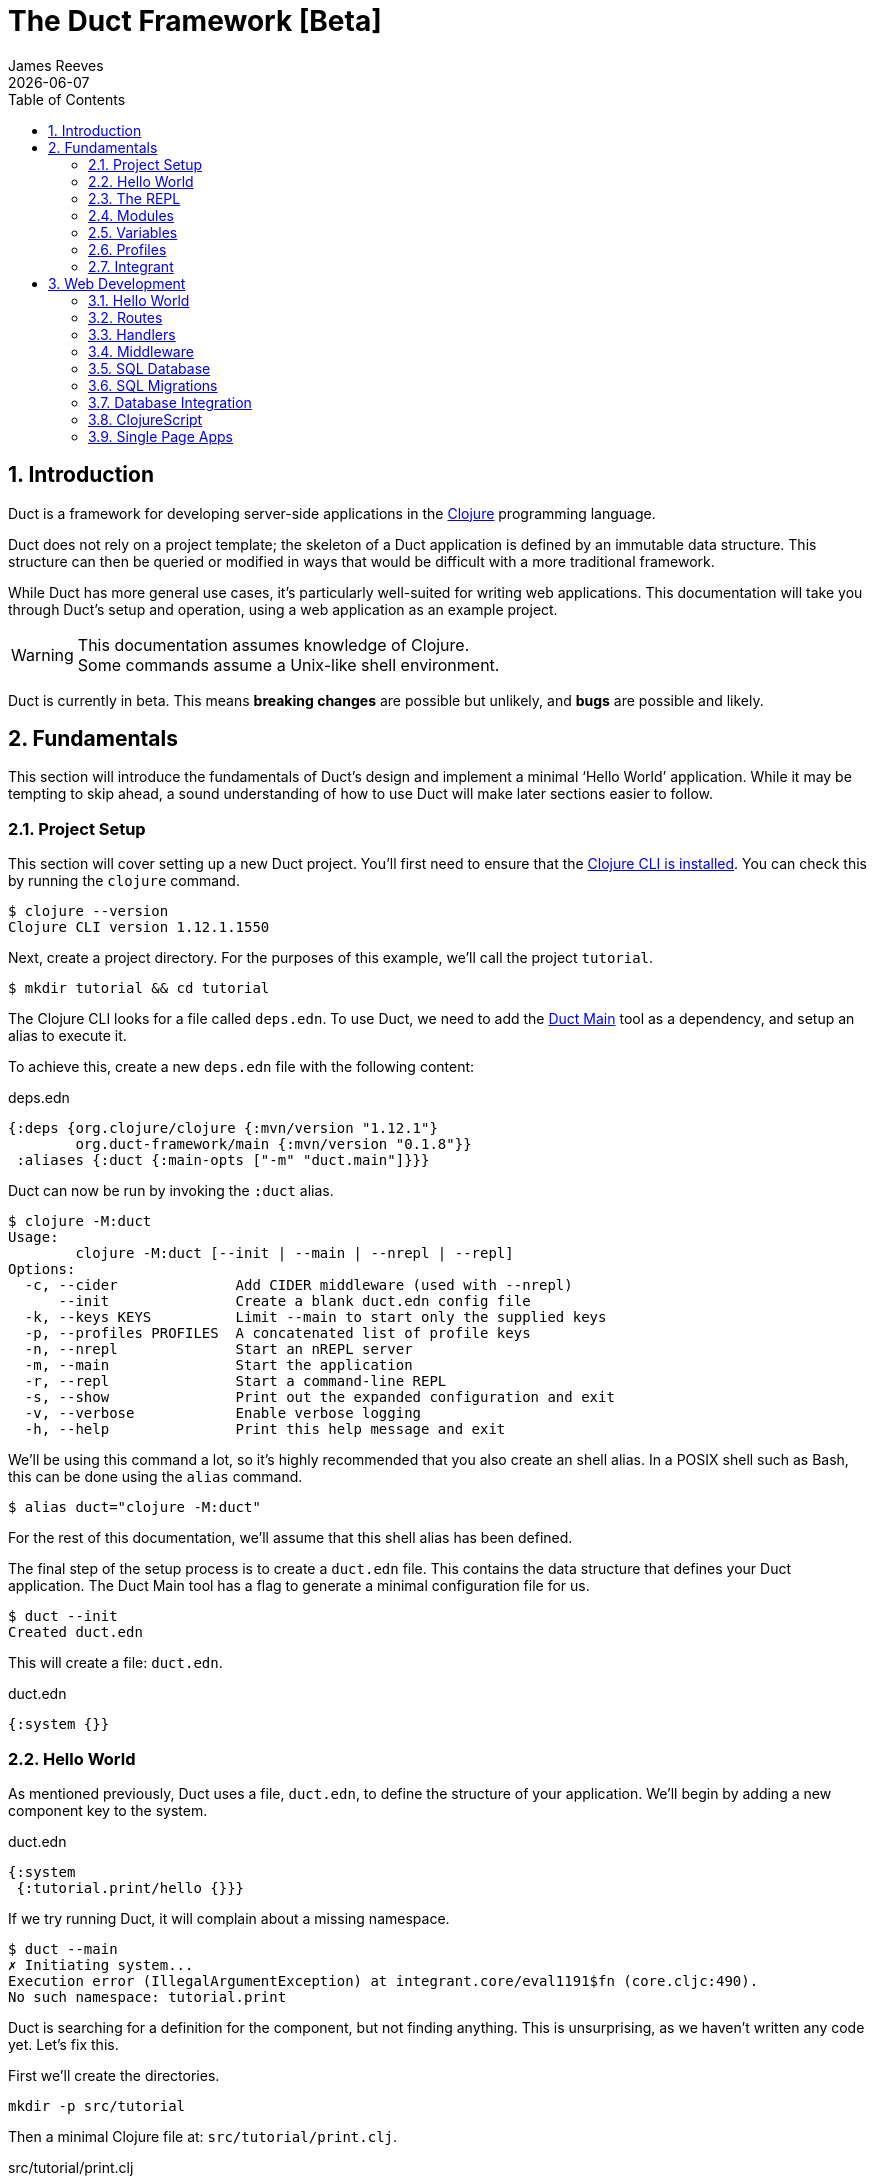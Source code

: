 = The Duct Framework [Beta]
James Reeves
{docdate}
:doctype: book
:encoding: UTF-8
:lang: en
:source-highlighter: coderay
:sectnums:
:toc: left
:url-repo: https://github.com/duct-framework/duct-framework.github.io

== Introduction

Duct is a framework for developing server-side applications in the
https://clojure.org[Clojure] programming language.

Duct does not rely on a project template; the skeleton of a Duct
application is defined by an immutable data structure. This structure
can then be queried or modified in ways that would be difficult with a
more traditional framework.

While Duct has more general use cases, it's particularly well-suited for
writing web applications. This documentation will take you through
Duct's setup and operation, using a web application as an example
project.

WARNING: This documentation assumes knowledge of Clojure. +
Some commands assume a Unix-like shell environment.

Duct is currently in beta. This means *breaking changes* are possible but
unlikely, and *bugs* are possible and likely.

== Fundamentals

This section will introduce the fundamentals of Duct's design and
implement a minimal '`Hello World`' application. While it may be
tempting to skip ahead, a sound understanding of how to use Duct will
make later sections easier to follow.

=== Project Setup

This section will cover setting up a new Duct project. You'll first need
to ensure that the
https://clojure.org/guides/install_clojure[Clojure CLI is installed].
You can check this by running the `clojure` command.

[,shell]
----
$ clojure --version
Clojure CLI version 1.12.1.1550
----

Next, create a project directory. For the purposes of this example,
we'll call the project `tutorial`.

[,shell]
----
$ mkdir tutorial && cd tutorial
----

The Clojure CLI looks for a file called `deps.edn`. To use Duct, we need
to add the https://github.com/duct-framework/main[Duct Main] tool as a
dependency, and setup an alias to execute it.

To achieve this, create a new `deps.edn` file with the following
content:

.deps.edn
[,clojure]
----
{:deps {org.clojure/clojure {:mvn/version "1.12.1"}
        org.duct-framework/main {:mvn/version "0.1.8"}}
 :aliases {:duct {:main-opts ["-m" "duct.main"]}}}
----

Duct can now be run by invoking the `:duct` alias.

[,shell]
----
$ clojure -M:duct
Usage:
	clojure -M:duct [--init | --main | --nrepl | --repl]
Options:
  -c, --cider              Add CIDER middleware (used with --nrepl)
      --init               Create a blank duct.edn config file
  -k, --keys KEYS          Limit --main to start only the supplied keys
  -p, --profiles PROFILES  A concatenated list of profile keys
  -n, --nrepl              Start an nREPL server
  -m, --main               Start the application
  -r, --repl               Start a command-line REPL
  -s, --show               Print out the expanded configuration and exit
  -v, --verbose            Enable verbose logging
  -h, --help               Print this help message and exit
----

We'll be using this command a lot, so it's highly recommended that you
also create an shell alias. In a POSIX shell such as Bash, this can be
done using the `alias` command.

[,shell]
----
$ alias duct="clojure -M:duct"
----

For the rest of this documentation, we'll assume that this shell alias
has been defined.

The final step of the setup process is to create a `duct.edn` file. This
contains the data structure that defines your Duct application. The
Duct Main tool has a flag to generate a minimal configuration file for
us.

[,shell]
----
$ duct --init
Created duct.edn
----

This will create a file: `duct.edn`.

.duct.edn
[,clojure]
----
{:system {}}
----

=== Hello World

As mentioned previously, Duct uses a file, `duct.edn`, to define the
structure of your application. We'll begin by adding a new component
key to the system.

.duct.edn
[,clojure]
----
{:system
 {:tutorial.print/hello {}}}
----

If we try running Duct, it will complain about a missing namespace.

[,shell]
----
$ duct --main
✗ Initiating system...
Execution error (IllegalArgumentException) at integrant.core/eval1191$fn (core.cljc:490).
No such namespace: tutorial.print
----

Duct is searching for a definition for the component, but not finding
anything. This is unsurprising, as we haven't written any code yet.
Let's fix this.

First we'll create the directories.

[,shell]
----
mkdir -p src/tutorial
----

Then a minimal Clojure file at: `src/tutorial/print.clj`.

.src/tutorial/print.clj
[,clojure]
----
(ns tutorial.print)

(defn hello [_options]
  (println "Hello World"))
----

Now if we try to run the application, we get the expected output.

[,shell]
----
$ duct --main
✓ Initiating system...
Hello World
----

Congratulations on your first Duct application!

=== The REPL

Duct has two ways of running your application: `--main` and `--repl`.

In the previous section we started the application with `--main`, which
will *initiate* the system defined in the configuration file, and *halt*
the system when the process terminates.

The REPL is an interactive development environment.

[,shell]
----
$ duct --repl
✓ Loading REPL environment...
• Type :repl/help for REPL help, (go) to initiate the system and (reset)
  to reload modified namespaces and restart the system (hotkey Alt-E).
user=>
----

In the REPL environment the system will not be initiated automatically.
Instead, we use the inbuilt `(go)` function.

[,clojure]
----
user=> (go)
Hello World
:initiated
----

The REPL can be left running while source files updated. The `(reset)`
function will halt the running system, reload any modified source files,
then initiate the system again.

[,clojure]
----
user=> (reset)
:reloading (tutorial.print)
Hello World
:resumed
----

You can also use the Alt-E hotkey instead of typing `(reset)`.

The configuration defined by `duct.edn` can be accessed with `config`,
and the running system can be accessed with `system`.

[,clojure]
----
user=> config
#:tutorial.print{:hello {}}
user=> system
#:tutorial.print{:hello nil}
----

=== Modules

A *module* groups multiple components together. Duct provides a number
of pre-written modules that implement common functionality. One of these
modules is `:duct.module/logging`.

We'll first add the new dependency:

.deps.edn
[,clojure]
----
{:deps {org.clojure/clojure {:mvn/version "1.12.1"}
        org.duct-framework/main {:mvn/version "0.1.10"}
        org.duct-framework/module.logging {:mvn/version "0.6.5"}}
 :aliases {:duct {:main-opts ["-m" "duct.main"]}}}
----

Then we'll add the module to the Duct configuration.

.duct.edn
[,clojure]
----
{:system
 {:duct.module/logging {}
  :tutorial.print/hello {}}}
----

Before the components are initiated, modules are *expanded*. We can see
what this expansion looks like by using the `--show` flag. This will
print out the expanded configuration instead of initiating it.

[,shell]
----
$ duct --main --show
{:duct.logger/simple {:appenders [{:type :stdout}]}
 :tutorial.print/hello {}}
----

The logging module has been replaced with the `:duct.logger/simple`
component.

NOTE: Data in the configuration file will override data from
expansions.

The `--show` flag also works with the `--repl` command.

[,shell]
----
$ duct --repl --show
{:duct.logger/simple
 {:appenders
  [{:type :stdout, :brief? true, :levels #{:report}}
   {:type :file, :path "logs/repl.log"}]}
 :tutorial.print/hello {}}
----

But wait a moment, why is the expansion of the configuration different
depending on how we run Duct? This is because the `--main` flag has an
implicit `:main` profile, and the `--repl` flag has an implicit `:repl`
profile.

The `:duct.module/logging` module has different behaviors depending on
which profile is active. When run with the `:main` profile, the logs
print to STDOUT, but this would be inconveniently noisy when using a
REPL. So when the `:repl` profile is active, most of the logs are sent
to a file, `logs/repl.log`.

In order to use this module, we need to connect the logger to our
'`hello`' component. This is done via a *ref*.

.duct.edn
[,clojure]
----
{:system
 {:duct.module/logging {}
  :tutorial.print/hello {:logger #ig/ref :duct/logger}}}
----

The `#ig/ref` data reader is used to give the '`hello`' component access
to the logger. We use `:duct/logger` instead of `:duct.logger/simple`,
as keys have a logical hierarchy, and `:duct/logger` fulfils a role
similar to that of an interface or superclass.

NOTE: The '`ig`' in `#ig/var` stands for
https://github.com/weavejester/integrant[Integrant]. This is the
library that Duct relies on to turn configurations into running
applications.

Now that we've connected the components together in the configuration
file, it's time to replace the `println` function with the Duct logger.

.src/tutorial/print.clj
[,clojure]
----
(ns tutorial.print
  (:require [duct.logger :as log]))

(defn hello [{:keys [logger]}]
  (log/report logger ::hello {:name "World"}))
----

The `duct.logger/report` function is used to emit a log at the `:report`
level. This is a high-priority level that should be used sparingly, as
it also prints to STDOUT when using the REPL.

You may have noticed that we've replaced the `"Hello World"` string with
a keyword and a map: `::name {:name "World"}`. This is because Duct is
opinionated about logs being data, rather than human-readable strings. A
Duct log message consists of an *event*, a qualified keyword, and a map
of *event data*, which provides additional information.

When we run the application, we can see what this produces.

[,shell]
----
$ duct --main
✓ Initiating system...
2024-11-23T18:59:14.080Z :report :tutorial.print/hello {:name "World"}
----

But when using the REPL, we get a more concise message.

[,shell]
----
user=> (go)
:initiated
:tutorial.print/hello {:name "World"}
----

=== Variables

Sometimes we want to supply options from an external source, such as an
environment variable or command line option. Duct allows variables, or
*vars*, to be defined in the `duct.edn` configuration.

Currently our application outputs the same log message each time it's
run. Let's create a configuration var to customize that behavior.

.duct.edn
[,clojure]
----
{:vars
 {name {:arg name, :env NAME, :type :str, :default "World"
        :doc "The name of the person to greet"}}
 :system
 {:duct.module/logging {}
  :tutorial.print/hello {:logger #ig/ref :duct/logger
                         :name   #ig/var name}}}
----

Then in the source file we can add the `:name` option that the var is
attached to.

.src/tutorial/print.clj
[,clojure]
----
(ns tutorial.print
  (:require [duct.logger :as log]))

(defn hello [{:keys [logger name]}]
  (log/report logger ::hello {:name name}))
----

The default ensures that the application functions the same as before.

[,shell]
----
$ duct --main
✓ Initiating system...
2024-11-23T23:53:47.069Z :report :tutorial.print/hello {:name "World"}
----

But we can now customize the behavior via a command-line flag, `--name`,
or via an environment variable, `NAME`.

[,shell]
----
$ duct --main --name=Clojurian
✓ Initiating system...
2024-11-24T04:45:19.521Z :report :tutorial.print/hello {:name "Clojurian"}

$ NAME=Clojurist duct --main
✓ Initiating system...
2024-11-24T04:45:54.211Z :report :tutorial.print/hello {:name "Clojurist"}
----

Vars are defined as a map of symbols to maps of options. The following
option keys are supported:

[horizontal]
`:arg`     :: a command-line argument to take the var's value from
`:default` :: the default value if the var is not set
`:doc`     :: a description of what the var is for
`:env`     :: an environment variable to take the var's value from
`:type`    :: a data type to coerce the var into (one of: `:str`, `:int`
              or `float`)

=== Profiles

A Duct application has some number of active profiles, which are
represented by unqualified keywords. When run via the `--main` flag, an
implicit `:main` profile is added. When run via `(go)` at the REPL, an
implicit `:repl` profile is added.

You can add additional profiles via the `--profiles` argument. Profiles
are an ordered list, with preceding profiles taking priority.

[,shell]
----
$ duct --profiles=:dev --main
----

Most of the modules that Duct provides use profiles to customize their
behavior to the environment they're being run under. We can also use the
`#ig/profile` data reader to create our own profile behavior.

Let's change our component to allow for the log level to be specified.

.src/tutorial/print.clj
[,clojure]
----
(ns tutorial.print
  (:require [duct.logger :as log]))

(defn hello [{:keys [level logger name]}]
  (log/log logger level ::hello {:name name}))
----

In `duct.edn` we can use a profile to change the log level depending
on whether the application uses the `:main` or `:repl` profile.

.duct.edn
[,clojure]
----
{:vars
 {name {:arg name, :env NAME, :type :str, :default "World"
        :doc "The name of the person to greet"}}
 :system
 {:duct.module/logging {}
  :tutorial.print/hello
  {:logger #ig/ref :duct/logger
   :level  #ig/profile {:repl :report, :main :info}
   :name   #ig/var name}}}
----

=== Integrant

So far we've used functions to implement components. The
`:tutorial.print.hello` component was defined by:

.src/tutorial/print.clj
[,clojure]
----
(ns tutorial.print
  (:require [duct.logger :as log]))

(defn hello [{:keys [level logger name]}]
  (log/log logger level ::hello {:name name}))
----

But this is just convenient syntax sugar for Integrant's `init-key`
method. The following code is equivalent to the previous component
definition:

.src/tutorial/print.clj
[,clojure]
----
(ns tutorial.print
  (:require [duct.logger :as log]
            [integrant.core :as ig))

(defmethod ig/init-key ::hello [_key {:keys [level logger name]}]
  (log/log logger level ::hello {:name name}))
----

Duct uses Integrant for its component definitions, and Integrant
provides several multimethods to this end. The most common one is
`init-key`. If no such method is found, Integrant searches for a
function of the same name.

There is also `halt-key!`, which defines a teardown procedure for a key.
This can be useful for cleaning up files, threads or connections that
the `init-key` method (or function) opened. The return value from
`init-key` will be passed to `halt-key!`.

.src/tutorial/print.clj
[,clojure]
----
(ns tutorial.print
  (:require [duct.logger :as log]
            [integrant.core :as ig))

(defmethod ig/init-key ::hello [_key {:keys [level logger name] :as opts}]
  (log/log logger level ::hello {:name name})
  opts)

(defmethod ig/halt-key! ::hello [_key {:keys [level logger name]}]
  (log/log logger level ::goodbye {:name name}))
----

For more information on the multimethods that can be used, refer to the
https://github.com/weavejester/integrant/blob/master/README.md[Integrant
documentation].

== Web Development

While Duct can be used for any server-side application, its most common
use-case is developing web applications and services. This section will
take you through writing a '`todo list`' web application in Duct.

=== Hello World

We'll begin by creating a new project directory.

[,shell]
----
mkdir todo-app && cd todo-app
----

The first thing we'll need is a `deps.edn` file that to provide the
project dependencies. This will include Duct main and two additional
modules: logging and web.

.deps.edn
[,clojure]
----
{:deps {org.clojure/clojure {:mvn/version "1.12.1"}
        org.duct-framework/main {:mvn/version "0.1.8"}
        org.duct-framework/module.logging {:mvn/version "0.6.5"}
        org.duct-framework/module.web {:mvn/version "0.12.9"}}
 :aliases {:duct {:main-opts ["-m" "duct.main"]}}}
----

With that done, we need to ensure that the `src` directory exists. This
is the default directory Clojure uses to store source files.

[,shell]
----
$ mkdir src
----

IMPORTANT: It is especially important to ensure the source directory
exists before starting a REPL, otherwise the REPL will not be able to
load source changes.

As this is a Duct application, we'll need a `duct.edn` file. This will
contain the two modules we added to the project's dependencies.

.duct.edn
[,clojure]
----
{:system
 {:duct.module/logging {}
  :duct.module/web {}}}
----

We can now start the application with `--main`.

[,shell]
----
$ duct --main
✓ Initiating system...
2024-11-25T02:51:08.279Z :report :duct.server.http.jetty/starting-server {:port 3000}
----

The web application should now be up and running at:
http://localhost:3000/

Visiting that URL will result in a '`404 Not Found`' error page, because
we have no routes defined. The error page will be in plaintext, because
we haven't specified what _features_ we want for our web application.

We'll fix both these issues, but before we do we should terminate the
application with Ctrl-C and start a REPL. We'll keep this running while
we develop the application to avoid costly restarts and to give us a way
of querying the running system.

[,shell]
----
$ duct --repl
✓ Loading REPL environment...
• Type :repl/help for REPL help, (go) to initiate the system and (reset)
  to reload modified namespaces and restart the system (hotkey Alt-E).
user=> (go)
:duct.server.http.jetty/starting-server {:port 3000}
:initiated
----

Clojure has many excellent libraries for writing web applications, but
it can be difficult to put them all together. Duct's web module handles
that for you, but like all modules, we can always override any default
that we don't like.

For now, we'll tell the web module to configure the application for use
as a webside, using the `:site` feature. We'll also add in a single
route to handle a web request to the root of our application.

.duct.edn
[,clojure]
----
{:system
 {:duct.module/logging {}
  :duct.module/web
  {:features #{:site}
   :routes [["/" {:get :todo.routes/index}]]}}}
----

Then we'll create a Ring **handler** function for that route.

.src/todo/routes.clj
[,clojure]
----
(ns todo.routes)

(defn index [_options]
  (fn [_request]
    [:html {:lang "en"}
     [:head [:title "Hello World Wide Web"]]
     [:body [:h1 "Hello World Wide Web"]]]))
----

Finally, we trigger a `(reset)` at the REPL.

[,shell]
----
user=> (reset)
:reloading (todo.routes)
:resumed
----

Now when we go access http://localhost:3000/ we find a HTML page
instead. Congratulations on your first Duct web application!

=== Routes

In the previous section we set up a route and a handler function, but
you may rightly wonder how the route finds the function.

In the <<_fundamentals>> section we learned that key/value pairs in the
Duct configuration have definitions in the application's source files,
or from a library.

The function we defined was called `todo.routes/index`, and therefore
we might assume that we'd have a matching key in the configuration.

[,clojure]
----
{:todo.routes/index {}}
----

This component key could then be connected to the routes via a **ref**.
In other words:

[,clojure]
----
{:duct.module/web {:routes [["/" {:get #ig/ref :todo.routes/index}]]}
 :todo.routes/index {}}
----

And in fact, this is almost exactly what is going on behind the scenes.

The Duct web module expands out to a great number of components,
including a web server, middleware and error handlers, all which can
be customized. Amongst these components, it creates a **router** and
a number of **route handlers**.

A web module configured the following routes:

[,clojure]
----
{:duct.module/web {:routes [["/" {:get :todo.routes/index}]]}}
----

Will expand out to:

[,clojure]
----
{:duct.router/reitit {:routes [["/" {:get #ig/ref :todo.routes/index}]]}
 :todo.routes/index {}}
----

The router component uses https://github.com/metosin/reitit[Reitit], a
popular data-driven routing library for Clojure. Other routing libreries
can be used, but for this documentation we'll use the default.

=== Handlers

Let's take a closer look at function associated with the route.

.src/todo/routes.clj
[,clojure]
----
(ns todo.routes)

(defn index [_options]
  (fn [_request]
    [:html {:lang "en"}
     [:head [:title "Hello World Wide Web"]]
     [:body [:h1 "Hello World Wide Web"]]]))
----

This function returns another function, known as a
https://github.com/ring-clojure/ring[Ring] handler. Usually this
function will return a response map, but in this case we're returning a
https://github.com/weavejester/hiccup[Hiccup] vector.

Hiccup is a format for representing HTML as a Clojure data structure.
Elements are represented by a vector starting with a keyword, followed
by an optional attribute map and then the element body.

The `:site` feature of the web module adds middleware to turn Hiccup
vectors into HTML response maps. If the response is a vector, it wraps
the vector in response map. If the response is already a map, it checks
the `:body` of the response for a vector.

If we wanted a custom status code or headers, then the full response
map could be returned.

[,clojure]
----
(defn index [_options]
  (fn [_request]
    {:status 200
     :headers {}
     :body [:html {:lang "en"}
            [:head [:title "Hello World Wide Web"]]
            [:body [:h1 "Hello World Wide Web"]]]))
----

NOTE: The `:status` and `:headers` keys map optionally be omitted.

Or we could return the string directly:

[,clojure]
----
(defn index [_options]
  (fn [_request]
    {:status 200
     :headers {"Content-Type" "text/html;charset=UTF-8"}
     :body "<!DOCTYPE html>
<html lang=\"en\">
<head><title>Hello World Wide Web</title></head>
<body><h1>Hello World Wide Web</h1></body>
</html>"}))
----

All of these examples are equivalent, but returning a vector is the most
convenient and concise.


=== Middleware

Ring **middleware** are functions that transform Ring handlers. These
are often used to parse information from the request map, such as
encoded parameters or session data, or to transform the response map, by
adding headers or formatting the response body.

In the previous section we saw how a Hiccup data structure could be
directly attached to the response body. This is possible because Duct
adds default middleware to look for Hiccup and format it into HTML.

Let's create some middleware that will add a map of custom headers to
every response:

.src/todo/middleware.clj
[,clojure]
----
(ns todo.middleware)

(defn wrap-headers [headers]
  (fn [handler]
    (fn [request)
      (let [response (handler request)]
        (update response :headers merge headers)))))
----

Once we've created the middleware function, we can give it to the web
module via the `:middleware` key:

.duct.edn
[,clojure]
----
{:system
 {:duct.module/logging {}
  :duct.module/web
  {:features #{:site}
   :middleware [#ig/ref :todo.middleware/wrap-headers]
   :routes [["/" {:get :todo.routes/index}]]}

  :todo.middleware/wrap-headers {"X-Powered-By" "Duct"}}}
----

We add a new key, `:todo.middleware/wrap-headers`, which configures and
creates the middleware function, then we use an Integrant ref to add
that function to a vector of middleware.

There three ways to apply middleware:

* Middleware is applied to all requests (via `:middleware`)
* Middleware is applied if any route matches (via `:route-middleware`)
* Middleware is applied if a **specific** route matches (via
  `:middleware` attached to individual routes)

The previous example demonstrated how to apply middleware to all
requests. However, sometimes you only want middleware to apply if at
least one route matches. For example:

.duct.edn
[,clojure]
----
{:system
 {:duct.module/logging {}
  :duct.module/web
  {:features #{:site}
   :route-middleware [#ig/ref :todo.middleware/wrap-headers]
   :routes [["/" {:get :todo.routes/index}]]}

  :todo.middleware/wrap-headers {"X-Route-Matches" "True"}}}
----

This will add the extra header only if the route matches. It won't be
added to the default 404 response that is returned when all routes fail
to match.

Finally, you can attach middleware to specific routes, or groups of
nested routes by adding the `:middleware` key to the route itself:

.duct.edn
[,clojure]
----
{:system
 {:duct.module/logging {}
  :duct.module/web
  {:features #{:site}
   :routes [["/" {:get :todo.routes/index
                  :middleware [#ig/ref :todo.middleware/wrap-headers]}]]}

  :todo.middleware/wrap-headers {"X-Index-Route" "True"}}}
----

The web module adds a lot of its own middleware, depending on the
`:features` you choose. Often this is enough, and so we'll remove the
custom middleware for now; it won't be needed for the rest of this
document.

.duct.edn
[,clojure]
----
{:system
 {:duct.module/logging {}
  :duct.module/web
  {:features #{:site}
   :routes [["/" {:get :todo.routes/index}]]}}}
----

=== SQL Database

The next step is to add a database to our application. We'll use
https://www.sqlite.org/index.html[SQLite], which means we need the
corresponding JDBC adapter as a dependency.

To give us a Clojure-friendly way of querying the database, we'll also
add a dependency on
https://github.com/seancorfield/next-jdbc[next.jdbc].

Finally, we'll add the Duct SQL module. This will add a connection pool
to the system that we can use to access the database.

Our project dependencies should now look like this:

.deps.edn
[,clojure]
----
{:deps {org.clojure/clojure {:mvn/version "1.12.1"}
        org.duct-framework/main {:mvn/version "0.1.10"}
        org.duct-framework/module.logging {:mvn/version "0.6.5"}
        org.duct-framework/module.web {:mvn/version "0.12.9"}
        org.duct-framework/module.sql {:mvn/version "0.8.0"}
        org.xerial/sqlite-jdbc {:mvn/version "3.50.3.0"}
        com.github.seancorfield/next.jdbc {:mvn/version "1.3.1048"}}
 :aliases {:duct {:main-opts ["-m" "duct.main"]}}}
----

We can load these new dependencies either by restarting the REPL, or by
using the `sync-deps` function.

[,clojure]
----
user=> (sync-deps)
[...]
----

The next step is to add `:duct.module/sql` to our Duct configuration.

.duct.edn
[,clojure]
----
{:system
 {:duct.module/logging {}
  :duct.module/sql {}
  :duct.module/web
  {:features #{:site}
   :routes [["/" {:get :todo.routes/index}]]}}}
----

Then reset via the REPL:

[,shell]
----
user=> (reset)
:reloading ()
Execution error (ExceptionInfo) at integrant.core/unbound-vars-exception (core.cljc:343).
Unbound vars: jdbc-url
----

Wait, what's this about an unbound var? Where did that come from?

Modules can add vars, and the SQL module adds one called `jdbc-url`.
This var can be set via:

- A command-line argument, `--jdbc-url`
- An environment variable, `JDBC_DATABASE_URL`

We can also set a default value for this var via the configuration. As
SQLite uses a local file for its database, we can add a default to be
used in development.

.duct.edn
[,clojure]
----
{:vars {jdbc-url {:default "jdbc:sqlite:todo.db"}}
 :system
 {:duct.module/logging {}
  :duct.module/sql {}
  :duct.module/web
  {:features #{:site}
   :routes [["/" {:get :todo.routes/index}]]}}}
----

If we want to change this in production, we can use the corresponding
command-line argument or environment variable to override this default.

[,shell]
----
user=> (reset)
:reloading ()
:user/added (db sql)
:resumed
----

NOTE: The `:user/added` message informs you about convenience functions
that have been added to the REPL environment in the user namespace.

The SQL module adds a database connection pool under the key
`:duct.database.sql/hikaricp`, which derives from the more general
`:duct.database/sql` key. We can use this connection pool as a
`javax.sql.DataSource` instance.

In order to give our route handlers access to this, we'll use a ref. We
could manually add the ref to each of the handler's option map, as
shown below.

[,clojure]
----
{:todo.routes/index {:db #ig/ref :duct.database/sql}
----

This is useful if only some routes need to access the database. However,
in this case, we expect that all routes will need database access in
some fashion. To make this easier, the web module has an option,
`:handler-opts` that applies common options to all route handlers it
generates.

.duct.edn
[,clojure]
----
{:vars {jdbc-url {:default "jdbc:sqlite:todo.db"}}
 :system
 {:duct.module/logging {}
  :duct.module/sql {}
  :duct.module/web
  {:features #{:site}
   :handler-opts {:db #ig/ref :duct.database/sql}
   :routes [["/" {:get :todo.routes/index}]]}}}
----

This will add the `DataSource` instance to the `:db` key of the
component options. We can access this from the route handler function we
created earlier.

.src/todo/routes.clj
[,clojure]
----
(ns todo.routes)

(defn index [{:keys [db]}]
  (fn [_request]
    [:html {:lang "en"}
     [:head [:title "Hello World Wide Web"]]
     [:body [:h1 "Hello World Wide Web"]]]))
----

Before we go further, however, we should set up the database schema via
a migration.

=== SQL Migrations

Part of the SQL module is to add a **migrator**, a component that will
manage database migrations. By default the
https://github.com/weavejester/ragtime[Ragtime] library is used, and
looks for a `migrations.edn` file in your project directory.

Let's create a migration for a table to store the todo list items.

.migrations.edn
[,clojure]
----
[[:create-table todo
  [id "INTEGER PRIMARY KEY"]
  [description "TEXT"]
  [checked "INTEGER DEFAULT 0"]]]
----

When we reset the REPL, the migration is automatically applied.

[,shell]
----
user=> (reset)
:reloading (todo.routes)
:duct.migrator.ragtime/applying {:id "create-table-todo#336f15d4"}
:resumed
----

If the migration is modified in any way, its ID will also change. At the
REPL, this will result in the old version of the migration being rolled
back, and the new version applied in its place.

Running the application via `--main` will also apply any new migrations
to the database. However, if there is any mismatch between migrations,
an error will be raised instead.

This difference reflects the environments that `--main` and `--repl` are
anticipated to be used in. During development a REPL is used and
mistakes are expected, so the migrator will work to sync the migrations
with the database. During production migrations need to be applied with
more care, and so any discrepancies should halt the migration process.

In some production environments, there may be multiple instances of the
application running at any one time. In these cases, you may want to run
the migrations separately. The `--keys` option allows you to limit the
system to a subset of keys. We can use this option to run only the
migrations and logging subsystems.

[,shell]
----
$ duct --main --keys=:duct/migrator:duct/logger
----

This will run any component with a key that derives from
`:duct/migrator` or `:duct/logger`, along with any mandatory dependants.

NOTE: `:duct/logger` is often defined as an optional dependency, via a
*refset*. Without explicitly specifying this as one of the keys, the
migrator will run without logging.

=== Database Integration

Now that we have a database table and a web server, it's time to put the
two together. The database we pass to the index function can be used to
populate an unordered list. We'll change the index function accordingly.

.src/todo/routes.clj
[,clojure]
----
(ns todo.routes
  (:require [next.jdbc :as jdbc]))

(def list-todos "SELECT * FROM todo")

(defn index [{:keys [db]}]
  (fn [_request]
    [:html {:lang "en"}
     [:head [:title "Todo"]]
     [:body
      [:ul (for [rs (jdbc/execute! db [list-todos])]
             [:li (:todo/description rs)])]]]))
----

TIP: It's often a good idea to factor out each SQL string into its own
var. This allows them to be treated almost like function calls when
combined with `execute!`.

We can reset via the REPL and add some test data with the `sql`
convenience function.

[,shell]
----
user=> (reset)
:reloading (todo.routes)
:resumed
user=> (sql "INSERT INTO todo (description) VALUES ('Test One')")
[#:next.jdbc{:update-count 1}]
user=> (sql "INSERT INTO todo (description) VALUES ('Test Two')")
[#:next.jdbc{:update-count 1}]
----

If you visit http://localhost:3000/ you'll be able to see the todo items
that were added to the database table.

The next step is to allow for new todo items to be added through the web
interface. This is a little more involved, as we'll need a HTML form and
a route to respond to the form's POST.

First, we add a new handler, `new-todo`, to the configuration to handle
the POST.

.duct.edn
[,clojure]
----
{:vars {jdbc-url {:default "jdbc:sqlite:todo.db"}}
 :system
 {:duct.module/logging {}
  :duct.module/sql {}
  :duct.module/web
  {:features #{:site}
   :handler-opts {:db #ig/ref :duct.database/sql}
   :routes [["/" {:get  :todo.routes/index
                  :post :todo.routes/new-todo}]]}}}
----

Then we need incorporate the POST handler and the form into the
codebase.

.src/todo/routes.clj
[,clojure]
----
(ns todo.routes
  (:require [next.jdbc :as jdbc]
            [ring.middleware.anti-forgery :as af]))

(def list-todos "SELECT * FROM todo")
(def insert-todo "INSERT INTO todo (description) VALUES (?)")

(defn- create-todo-form []
  [:form {:action "/" :method "post"}
   [:input {:type "hidden"
            :name "__anti-forgery-token"
            :value af/*anti-forgery-token*}]
   [:input {:type "text", :name "description"}]
   [:input {:type "submit", :value "Create"}]])

(defn index [{:keys [db]}]
  (fn [_request]
    [:html {:lang "en"}
     [:head [:title "Todo"]]
     [:body
      [:ul
       (for [rs (jdbc/execute! db [list-todos])]
         [:li (:todo/description rs)])
       [:li (create-todo-form)]]]]))

(defn new-todo [{:keys [db]}]
  (fn [{{:keys [description]} :params}]
    (jdbc/execute! db [insert-todo description])
    {:status 303, :headers {"Location" "/"}}))
----

There are two new additions here. The `create-todo-form` function
creates a form for making new todo list items. You may notice that it
includes a hidden field for setting an anti-forgery token. This prevents
a type of attack known as a
https://en.wikipedia.org/wiki/Cross-site_request_forgery[Cross-site
request forgery].

The second addition is the `new-todo` function. This inserts a new row
into the todo table, then returns a "`303 See Other`" response that will
redirect the browser back to the index page.

If you reset via the REPL and check http://localhost:3000/, you should
see a text input box at the bottom of the todo list, allowing more todo
items to be added.

=== ClojureScript

At this point we're hitting the limitations of what we can do with HTML
alone. JavaScript allows for more sophisticated user interaction, and in
the Clojure ecosystem we have _ClojureScript_, a version of Clojure that
compiles to JavaScript.

You'll be unsurprised to learn that Duct has a module for compiling
ClojureScript. As always we begin with our dependencies, and add the
'`cljs`' module.

.deps.edn
[,clojure]
----
{:deps {org.clojure/clojure {:mvn/version "1.12.1"}
        org.duct-framework/main {:mvn/version "0.1.10"}
        org.duct-framework/module.cljs {:mvn/version "0.5.1"}
        org.duct-framework/module.logging {:mvn/version "0.6.5"}
        org.duct-framework/module.web {:mvn/version "0.12.9"}
        org.duct-framework/module.sql {:mvn/version "0.8.0"}
        org.xerial/sqlite-jdbc {:mvn/version "3.50.3.0"}
        com.github.seancorfield/next.jdbc {:mvn/version "1.3.1048"}}
 :aliases {:duct {:main-opts ["-m" "duct.main"]}}}
----

As before, we can load these dependencies by either restarting the REPL,
or by using the `(sync-deps)` command.

Next, the `:duct.module/cljs` key needs to be added to the Duct
configuration file.

.duct.edn
[,clojure]
----
{:vars {jdbc-url {:default "jdbc:sqlite:todo.db"}}
 :system
 {:duct.module/logging {}
  :duct.module/sql {}
  :duct.module/cljs
  {:builds {:client todo.client}}
  :duct.module/web
  {:features #{:site}
   :handler-opts {:db #ig/ref :duct.database/sql}
   :routes [["/" {:get  :todo.routes/index
                  :post :todo.routes/new-todo}]]}}}
----

The module requires a `:builds` option to be set. This connects a
build name to a ClojureScript namespace, or collection of namespaces. In
the above example, the `todo.client` namespace will be compiled to the
`target/cljs/client.js` JavaScript file. When Duct is started, this will
be accessible at: <http://localhost:3000/cljs/client.js>.

Before `todo.client` can be compiled, we first need to write it. In
order to check everything works, we'll have it trigger an JavaScript
alert.

.src/todo/client.cljs
[,clojure]
----
(ns todo.client)

(js/alert "Hello World")
----

In order to test this script compiles correct, we'll add the script to
our `index` function in the `todo.routes` namespace.

[,clojure]
----
(defn index [{:keys [db]}]
  (fn [_request]
    [:html {:lang "en"}
     [:head
      [:title "Todo"]
      [:script {:src "/cljs/client.js"}]]
     [:body
      [:ul
       (for [rs (jdbc/execute! db [list-todos])]
         [:li (:todo/description rs)])
       [:li (create-todo-form)]]]]))
----

If you restart the REPL and check http://localhost:3000, you should see
the alert.

=== Single Page Apps

At this point we have all the tools we need to write a web application.
We can write routes that return HTML, and we write ClojureScript to
augment those roots.

However, there is a common alternative to this '`traditional`'
architecture. We instead serve up a single, static HTML page, and create
the UI dynamically with ClojureScript. Communication to the server will
be handled by a RESTful API.

In order to demonstrate this type of web application, we'll pivot and
redesign what we have so far. First, we require a static index file. By
default this should be placed in the `static` subdirectory.

.static/index.html
[,html]
----
<!DOCTYPE html>
<html>
  <head>
    <title>Todo</title>
  </head>
  <body>
    <div id="todos"></div>
    <script src="/cljs/client.cljs"></script>
  </body>
</html>
----

We then need to change the routes and add the `:api` feature to the web
module.

.duct.edn
[,clojure]
----
{:vars {jdbc-url {:default "jdbc:sqlite:todo.db"}}
 :system
 {:duct.module/logging {}
  :duct.module/sql {}
  :duct.module/cljs {:builds {:client todo.client}}
  :duct.module/web
  {:features #{:site :api}
   :handler-opts {:db #ig/ref :duct.database/sql}
   :routes [["/todos"
             {:get  :todo.routes/list-todos
              :post {:parameters {:body {:description :string}}
                     :handler    :todo.routes/create-todo}}]
            ["/todos/:id"
             {:parameters {:path {:id :int}}
              :delete :todo.routes/remove-todo}]]}}}
----

There are now have three RESTful API routes:

- `GET /todos`
- `POST /todos`
- `DELETE /todos/:id`

By default, these will expect either JSON or edn, depending on the
type of the `Content-Type` and `Accept` headers.

The next step is to rewrite the handler functions for these routes.
Instead of returning HTML, we'll return data that will be translated
into the user's preferred format.

.src/todo/routes.clj
[,clojure]
----
(ns todo.routes
  (:require [next.jdbc :as jdbc]))

(def select-all-todos "SELECT * FROM todo")
(def insert-todo "INSERT INTO todo (description) VALUES (?)")
(def delete-todo "DELETE FROM todo WHERE id = ?")

(defn list-todos [{:keys [db]}]
  (fn [_request]
    {:body {:results (jdbc/execute! db [select-all-todos])}}))

(defn create-todo [{:keys [db]}]
  (fn [{{{:keys [description]} :body} :parameters}]
    (let [id (val (first (jdbc/execute-one! db [insert-todo description]
                                            {:return-keys true})))]
      {:status 201, :headers {"Location" (str "/todos/" id)}})))

(defn remove-todo [{:keys [db]}]
  (fn [{{{:keys [id]} :path} :parameters}]
    (let [result (jdbc/execute-one! db [delete-todo id])]
      (if (pos? (::jdbc/update-count result))
        {:status 204}
        {:status 404, :body {:error :not-found}}))))
----

There are three functions for each of the three routes. The `list-todos`
function returns a map as its body. If JSON is requested, the resulting
response body will look like something like this:

[,json]
----
{
    "results": [
        {
            "todo/checked": 0,
            "todo/description": "Test One",
            "todo/id": 1
        },
        {
            "todo/checked": 0,
            "todo/description": "Test Two",
            "todo/id": 2
        }
    ]
}
----

The `create-todo` function creates a new todo item given a description,
and the `remove-todo` function deletes a todo item. In a full RESTful
application we'd have more verbs per route, but as this is just an
example we'll limit the application to the bare minimum.

The next step is to create the client code. For this we'll use
https://github.com/cjohansen/replicant[Replicant] for updating the DOM,
and https://github.com/r0man/cljs-http[cljs-http] for communicating with
the server API.

This requires us to once again update the project dependencies:

.deps.edn
[,clojure]
----
{:deps {org.clojure/clojure {:mvn/version "1.12.1"}
        org.duct-framework/main {:mvn/version "0.1.10"}
        org.duct-framework/module.cljs {:mvn/version "0.5.1"}
        org.duct-framework/module.logging {:mvn/version "0.6.5"}
        org.duct-framework/module.web {:mvn/version "0.12.9"}
        org.duct-framework/module.sql {:mvn/version "0.8.0"}
        org.xerial/sqlite-jdbc {:mvn/version "3.50.3.0"}
        com.github.seancorfield/next.jdbc {:mvn/version "1.3.1048"}
        no.cjohansen/replicant {:mvn/version "2025.06.21"}
        cljs-http/cljs-http {:mvn/version "0.1.48"}}
 :aliases {:duct {:main-opts ["-m" "duct.main"]}}}
----

Once we've run `sync-deps` in the REPL, we can create a ClojureScript
file for the client UI.

.src/todo/client.cljs
[,clojure]
----
(ns todo.client
  (:require [replicant.dom :as r]
            [cljs-http.client :as http]
            [clojure.core.async :as a :refer [<!]]))

;; Helper functions that add anti-forgery headers.
(defn delete [url]
  (http/delete url {:headers {"X-Ring-Anti-Forgery" "1"}}))

(defn post [url params]
  (http/post url {:headers {"X-Ring-Anti-Forgery" "1"}, :json-params params}))

(defonce todos
  (js/document.getElementById "todos"))

(defonce store (atom {}))

(defn update-todos []
  (a/go (let [resp (<! (http/get "/todos"))]
          (swap! store assoc :todos (-> resp :body :results)))))

(defn delete-todo [id]
  (a/go (<! (delete (str "/todos/" id)))
        (<! (update-todos))))

(defn create-todo []
  (a/go (let [input (js/document.getElementById "todo-desc")]
          (<! (post "/todos" {:description (.-value input)}))
          (<! (update-todos))
          (set! (.-value input) ""))))

(defn- create-todo-form []
  [:div.create-todo
   [:input#todo-desc {:type "text"}]
   [:button {:on {:click create-todo}} "Create"]])

(defn todo-list [{:keys [todos]}]
  [:ul
   (for [{:todo/keys [id description]} todos]
     [:li {:replicant/key id}
      [:span description] " "
      [:a {:href "#" :on {:click #(delete-todo id)}} "delete"]])
   [:li (create-todo-form)]])

(add-watch store ::render (fn [_ _ _ s] (r/render todos (todo-list s))))
(update-todos)
----

WARNING: In the above example, the '`click`' event is bound to a function.
This is not considered best practice for Replicant, but used in the
example code for the sake of brevity.

Here we reach the edge of Duct. This ClojureScript file is not specific
to our framework, but would be at home in any Clojure project.
Nevertheless, for the sake of completeness we'll provide some
explanation of what this file does.

The `delete` and `post` functions add the `X-Ring-Anti-Forgery` header,
which is needed to get past the anti-forgery protection.

The `update-todos`, `delete-todo` and `create-todo` functions all update
the `state` atom, which contains a data structure that represents the
state of the UI. In this case, it's a list of todo items.

There is a watch attached to the `state` atom. When the state is
changed, the `todos` DOM element is updated accordingly, with a new
unordered list of todo items. Replicant is smart enough to update only
the elements that have changed, making updates efficient.

Now that we have both a server and client, we can `(reset)` the REPL
and check the web application at: <http://localhost:3000>
